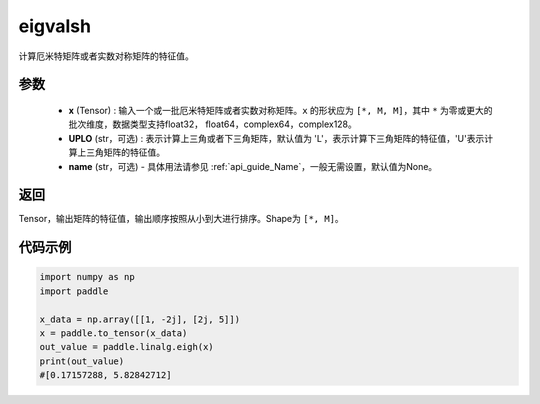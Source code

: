 .. _cn_api_linalg_eigvalsh:

eigvalsh
-------------------------------

.. py:function:: paddle.linalg.eigvalsh(x, UPLO='L', name=None)
计算厄米特矩阵或者实数对称矩阵的特征值。

参数
::::::::::::

    - **x** (Tensor) : 输入一个或一批厄米特矩阵或者实数对称矩阵。``x`` 的形状应为 ``[*, M, M]``，其中 ``*`` 为零或更大的批次维度，数据类型支持float32， float64，complex64，complex128。
    - **UPLO** (str，可选) : 表示计算上三角或者下三角矩阵，默认值为 'L'，表示计算下三角矩阵的特征值，'U'表示计算上三角矩阵的特征值。
    - **name** (str，可选) - 具体用法请参见  :ref:`api_guide_Name`，一般无需设置，默认值为None。

返回
::::::::::::

Tensor，输出矩阵的特征值，输出顺序按照从小到大进行排序。Shape为 ``[*, M]``。

代码示例
::::::::::

.. code-block:: python

   import numpy as np
   import paddle

   x_data = np.array([[1, -2j], [2j, 5]])
   x = paddle.to_tensor(x_data)
   out_value = paddle.linalg.eigh(x)
   print(out_value)
   #[0.17157288, 5.82842712]
